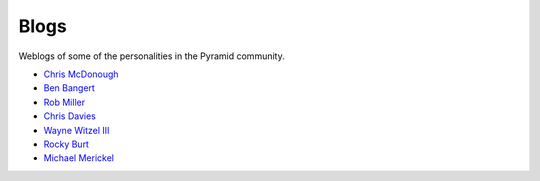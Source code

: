 Blogs
=====

Weblogs of some of the personalities in the Pyramid community.

- `Chris McDonough <http://plope.com/>`_
- `Ben Bangert <http://be.groovie.org/tagged/python>`_
- `Rob Miller <http://blog.nonsequitarian.org/>`_
- `Chris Davies <http://cd34.com/blog/category/framework/>`_
- `Wayne Witzel III <http://pieceofpy.com/category/python/>`_
- `Rocky Burt <http://www.serverzen.net/tags/python>`_
- `Michael Merickel <http://michael.merickel.org/>`_

